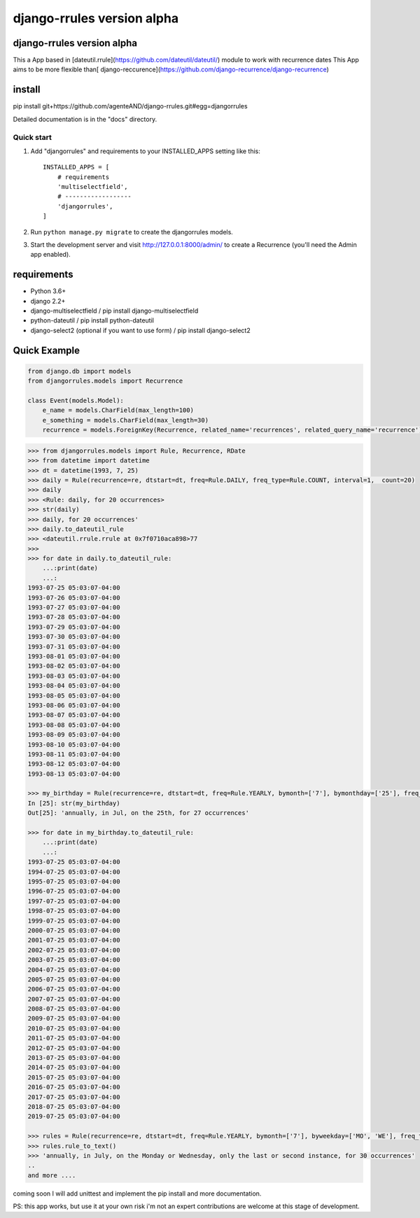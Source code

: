 ===========================
django-rrules version alpha
===========================

django-rrules version alpha
=============================

This a App based in [dateutil.rrule](https://github.com/dateutil/dateutil/) module to work with recurrence dates
This App aims to be more flexible than[ django-reccurence](https://github.com/django-recurrence/django-recurrence)

install
=======
pip install git+https://github.com/agenteAND/django-rrules.git#egg=djangorrules


Detailed documentation is in the "docs" directory.

Quick start
-----------

1. Add "djangorrules" and requirements to your INSTALLED_APPS setting like this::

    INSTALLED_APPS = [
        # requirements
        'multiselectfield',
        # ------------------
        'djangorrules',
    ]


2. Run ``python manage.py migrate`` to create the djangorrules models.

3. Start the development server and visit http://127.0.0.1:8000/admin/
   to create a Recurrence (you'll need the Admin app enabled).


requirements
============
- Python 3.6+
- django 2.2+
- django-multiselectfield / pip install django-multiselectfield
- python-dateutil / pip install python-dateutil
- django-select2 (optional if you want to use form)  / pip install django-select2

Quick Example
=============
.. code-block:: python

    from django.db import models
    from djangorrules.models import Recurrence

    class Event(models.Model):
        e_name = models.CharField(max_length=100)
        e_something = models.CharField(max_length=30)
        recurrence = models.ForeignKey(Recurrence, related_name='recurrences', related_query_name='recurrence')

.. code-block::

    >>> from djangorrules.models import Rule, Recurrence, RDate
    >>> from datetime import datetime
    >>> dt = datetime(1993, 7, 25)
    >>> daily = Rule(recurrence=re, dtstart=dt, freq=Rule.DAILY, freq_type=Rule.COUNT, interval=1,  count=20)
    >>> daily
    >>> <Rule: daily, for 20 occurrences>
    >>> str(daily)
    >>> daily, for 20 occurrences'
    >>> daily.to_dateutil_rule
    >>> <dateutil.rrule.rrule at 0x7f0710aca898>77
    >>>
    >>> for date in daily.to_dateutil_rule:
        ...:print(date)
        ...:
    1993-07-25 05:03:07-04:00
    1993-07-26 05:03:07-04:00
    1993-07-27 05:03:07-04:00
    1993-07-28 05:03:07-04:00
    1993-07-29 05:03:07-04:00
    1993-07-30 05:03:07-04:00
    1993-07-31 05:03:07-04:00
    1993-08-01 05:03:07-04:00
    1993-08-02 05:03:07-04:00
    1993-08-03 05:03:07-04:00
    1993-08-04 05:03:07-04:00
    1993-08-05 05:03:07-04:00
    1993-08-06 05:03:07-04:00
    1993-08-07 05:03:07-04:00
    1993-08-08 05:03:07-04:00
    1993-08-09 05:03:07-04:00
    1993-08-10 05:03:07-04:00
    1993-08-11 05:03:07-04:00
    1993-08-12 05:03:07-04:00
    1993-08-13 05:03:07-04:00

    >>> my_birthday = Rule(recurrence=re, dtstart=dt, freq=Rule.YEARLY, bymonth=['7'], bymonthday=['25'], freq_type=Rule.COUNT, interval=1,  count=27)
    In [25]: str(my_birthday)
    Out[25]: 'annually, in Jul, on the 25th, for 27 occurrences'

    >>> for date in my_birthday.to_dateutil_rule:
        ...:print(date)
        ...:
    1993-07-25 05:03:07-04:00
    1994-07-25 05:03:07-04:00
    1995-07-25 05:03:07-04:00
    1996-07-25 05:03:07-04:00
    1997-07-25 05:03:07-04:00
    1998-07-25 05:03:07-04:00
    1999-07-25 05:03:07-04:00
    2000-07-25 05:03:07-04:00
    2001-07-25 05:03:07-04:00
    2002-07-25 05:03:07-04:00
    2003-07-25 05:03:07-04:00
    2004-07-25 05:03:07-04:00
    2005-07-25 05:03:07-04:00
    2006-07-25 05:03:07-04:00
    2007-07-25 05:03:07-04:00
    2008-07-25 05:03:07-04:00
    2009-07-25 05:03:07-04:00
    2010-07-25 05:03:07-04:00
    2011-07-25 05:03:07-04:00
    2012-07-25 05:03:07-04:00
    2013-07-25 05:03:07-04:00
    2014-07-25 05:03:07-04:00
    2015-07-25 05:03:07-04:00
    2016-07-25 05:03:07-04:00
    2017-07-25 05:03:07-04:00
    2018-07-25 05:03:07-04:00
    2019-07-25 05:03:07-04:00

    >>> rules = Rule(recurrence=re, dtstart=dt, freq=Rule.YEARLY, bymonth=['7'], byweekday=['MO', 'WE'], freq_type=Rule.COUNT, interval=1, count=30, bysetpos=['-1', '2'])
    >>> rules.rule_to_text()
    >>> 'annually, in July, on the Monday or Wednesday, only the last or second instance, for 30 occurrences'
    ..
    and more ....


coming soon I will add unittest and implement the pip install
and more documentation.

PS: this app works, but use it at your own risk
i'm not an expert contributions are welcome at this stage of development.
